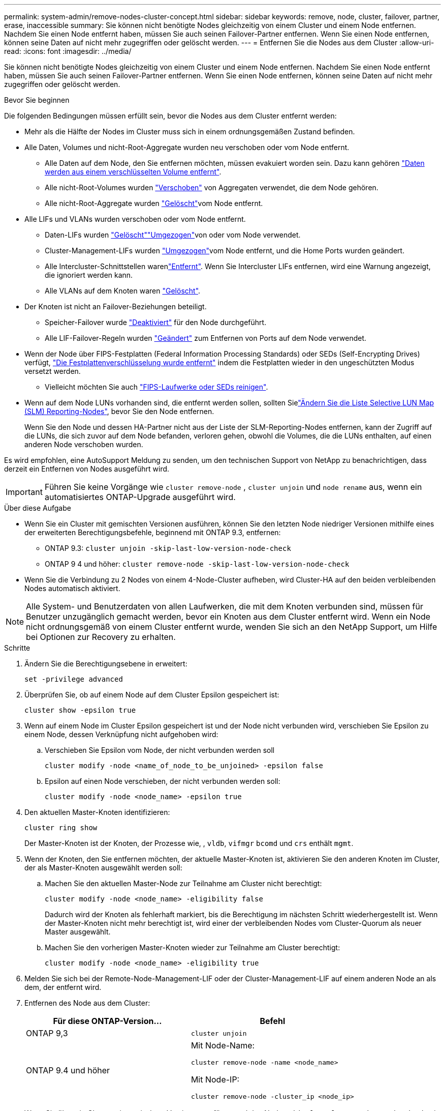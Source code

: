 ---
permalink: system-admin/remove-nodes-cluster-concept.html 
sidebar: sidebar 
keywords: remove, node, cluster, failover, partner, erase, inaccessible 
summary: Sie können nicht benötigte Nodes gleichzeitig von einem Cluster und einem Node entfernen. Nachdem Sie einen Node entfernt haben, müssen Sie auch seinen Failover-Partner entfernen. Wenn Sie einen Node entfernen, können seine Daten auf nicht mehr zugegriffen oder gelöscht werden. 
---
= Entfernen Sie die Nodes aus dem Cluster
:allow-uri-read: 
:icons: font
:imagesdir: ../media/


[role="lead"]
Sie können nicht benötigte Nodes gleichzeitig von einem Cluster und einem Node entfernen. Nachdem Sie einen Node entfernt haben, müssen Sie auch seinen Failover-Partner entfernen. Wenn Sie einen Node entfernen, können seine Daten auf nicht mehr zugegriffen oder gelöscht werden.

.Bevor Sie beginnen
Die folgenden Bedingungen müssen erfüllt sein, bevor die Nodes aus dem Cluster entfernt werden:

* Mehr als die Hälfte der Nodes im Cluster muss sich in einem ordnungsgemäßen Zustand befinden.
* Alle Daten, Volumes und nicht-Root-Aggregate wurden neu verschoben oder vom Node entfernt.
+
** Alle Daten auf dem Node, den Sie entfernen möchten, müssen evakuiert worden sein. Dazu kann gehören link:../encryption-at-rest/secure-purge-data-encrypted-volume-concept.html["Daten werden aus einem verschlüsselten Volume entfernt"].
** Alle nicht-Root-Volumes wurden link:../volumes/move-volume-task.html["Verschoben"] von Aggregaten verwendet, die dem Node gehören.
** Alle nicht-Root-Aggregate wurden link:../disks-aggregates/commands-manage-aggregates-reference.html["Gelöscht"]vom Node entfernt.


* Alle LIFs und VLANs wurden verschoben oder vom Node entfernt.
+
** Daten-LIFs wurden link:../networking/delete_a_lif.html["Gelöscht"]link:../networking/migrate_a_lif.html["Umgezogen"]von oder  vom Node verwendet.
** Cluster-Management-LIFs wurden link:../networking/migrate_a_lif.html["Umgezogen"]vom Node entfernt, und die Home Ports wurden geändert.
** Alle Intercluster-Schnittstellen warenlink:../networking/delete_a_lif.html["Entfernt"]. Wenn Sie Intercluster LIFs entfernen, wird eine Warnung angezeigt, die ignoriert werden kann.
** Alle VLANs auf dem Knoten waren link:../networking/configure_vlans_over_physical_ports.html#delete-a-vlan["Gelöscht"].


* Der Knoten ist nicht an Failover-Beziehungen beteiligt.
+
** Speicher-Failover wurde link:../high-availability/ha_commands_for_enabling_and_disabling_storage_failover.html["Deaktiviert"] für den Node durchgeführt.
** Alle LIF-Failover-Regeln wurden link:../networking/commands_for_managing_failover_groups_and_policies.html["Geändert"] zum Entfernen von Ports auf dem Node verwendet.


* Wenn der Node über FIPS-Festplatten (Federal Information Processing Standards) oder SEDs (Self-Encrypting Drives) verfügt, link:../encryption-at-rest/return-seds-unprotected-mode-task.html["Die Festplattenverschlüsselung wurde entfernt"] indem die Festplatten wieder in den ungeschützten Modus versetzt werden.
+
** Vielleicht möchten Sie auch link:../encryption-at-rest/sanitize-fips-drive-sed-task.html["FIPS-Laufwerke oder SEDs reinigen"].


* Wenn auf dem Node LUNs vorhanden sind, die entfernt werden sollen, sollten Sielink:https://docs.netapp.com/us-en/ontap/san-admin/modify-slm-reporting-nodes-task.html["Ändern Sie die Liste Selective LUN Map (SLM) Reporting-Nodes"], bevor Sie den Node entfernen.
+
Wenn Sie den Node und dessen HA-Partner nicht aus der Liste der SLM-Reporting-Nodes entfernen, kann der Zugriff auf die LUNs, die sich zuvor auf dem Node befanden, verloren gehen, obwohl die Volumes, die die LUNs enthalten, auf einen anderen Node verschoben wurden.



Es wird empfohlen, eine AutoSupport Meldung zu senden, um den technischen Support von NetApp zu benachrichtigen, dass derzeit ein Entfernen von Nodes ausgeführt wird.


IMPORTANT: Führen Sie keine Vorgänge wie `cluster remove-node` , `cluster unjoin` und `node rename` aus, wenn ein automatisiertes ONTAP-Upgrade ausgeführt wird.

.Über diese Aufgabe
* Wenn Sie ein Cluster mit gemischten Versionen ausführen, können Sie den letzten Node niedriger Versionen mithilfe eines der erweiterten Berechtigungsbefehle, beginnend mit ONTAP 9.3, entfernen:
+
** ONTAP 9.3: `cluster unjoin -skip-last-low-version-node-check`
** ONTAP 9 4 und höher: `cluster remove-node -skip-last-low-version-node-check`


* Wenn Sie die Verbindung zu 2 Nodes von einem 4-Node-Cluster aufheben, wird Cluster-HA auf den beiden verbleibenden Nodes automatisch aktiviert.



NOTE: Alle System- und Benutzerdaten von allen Laufwerken, die mit dem Knoten verbunden sind, müssen für Benutzer unzugänglich gemacht werden, bevor ein Knoten aus dem Cluster entfernt wird. Wenn ein Node nicht ordnungsgemäß von einem Cluster entfernt wurde, wenden Sie sich an den NetApp Support, um Hilfe bei Optionen zur Recovery zu erhalten.

.Schritte
. Ändern Sie die Berechtigungsebene in erweitert:
+
[source, cli]
----
set -privilege advanced
----
. Überprüfen Sie, ob auf einem Node auf dem Cluster Epsilon gespeichert ist:
+
[source, cli]
----
cluster show -epsilon true
----
. Wenn auf einem Node im Cluster Epsilon gespeichert ist und der Node nicht verbunden wird, verschieben Sie Epsilon zu einem Node, dessen Verknüpfung nicht aufgehoben wird:
+
.. Verschieben Sie Epsilon vom Node, der nicht verbunden werden soll
+
[source, cli]
----
cluster modify -node <name_of_node_to_be_unjoined> -epsilon false
----
.. Epsilon auf einen Node verschieben, der nicht verbunden werden soll:
+
[source, cli]
----
cluster modify -node <node_name> -epsilon true
----


. Den aktuellen Master-Knoten identifizieren:
+
[source, cli]
----
cluster ring show
----
+
Der Master-Knoten ist der Knoten, der Prozesse wie, , `vldb`, `vifmgr` `bcomd` und `crs` enthält `mgmt`.

. Wenn der Knoten, den Sie entfernen möchten, der aktuelle Master-Knoten ist, aktivieren Sie den anderen Knoten im Cluster, der als Master-Knoten ausgewählt werden soll:
+
.. Machen Sie den aktuellen Master-Node zur Teilnahme am Cluster nicht berechtigt:
+
[source, cli]
----
cluster modify -node <node_name> -eligibility false
----
+
Dadurch wird der Knoten als fehlerhaft markiert, bis die Berechtigung im nächsten Schritt wiederhergestellt ist. Wenn der Master-Knoten nicht mehr berechtigt ist, wird einer der verbleibenden Nodes vom Cluster-Quorum als neuer Master ausgewählt.

.. Machen Sie den vorherigen Master-Knoten wieder zur Teilnahme am Cluster berechtigt:
+
[source, cli]
----
cluster modify -node <node_name> -eligibility true
----


. Melden Sie sich bei der Remote-Node-Management-LIF oder der Cluster-Management-LIF auf einem anderen Node an als dem, der entfernt wird.
. Entfernen des Node aus dem Cluster:
+
|===
| Für diese ONTAP-Version... | Befehl 


 a| 
ONTAP 9,3
 a| 
[source, cli]
----
cluster unjoin
----


 a| 
ONTAP 9.4 und höher
 a| 
Mit Node-Name:

[source, cli]
----
cluster remove-node -name <node_name>
----
Mit Node-IP:

[source, cli]
----
cluster remove-node -cluster_ip <node_ip>
----
|===
+
Wenn Sie über ein Cluster mit gemischten Versionen verfügen und den Node `-skip-last-low-version-node-check` mit der letzten niedrigeren Version entfernen, verwenden Sie den Parameter mit diesen Befehlen.

+
Das System informiert Sie über Folgendes:

+
** Außerdem müssen Sie den Failover-Partner des Node aus dem Cluster entfernen.
** Nachdem der Node entfernt wurde und bevor er einem Cluster erneut beitreten kann, müssen Sie die Startmenü-Option (4) Clean Configuration verwenden und alle Festplatten oder Optionen (9) Configure Advanced Drive Partitioning initialisieren, um die Konfiguration des Node zu löschen und alle Festplatten zu initialisieren.
+
Wenn die Bedingungen angegeben sind, die Sie vor dem Entfernen des Node berücksichtigen müssen, wird eine Fehlermeldung generiert. Beispielsweise könnte die Meldung angeben, dass der Node über gemeinsam genutzte Ressourcen verfügt, die Sie entfernen müssen, oder dass sich der Node in einer Cluster HA-Konfiguration oder in einer Storage-Failover-Konfiguration befindet, die Sie deaktivieren müssen.

+
Wenn der Knoten der Quorum-Master ist, verliert der Cluster kurz und kehrt dann zum Quorum zurück. Dieser Quorum-Verlust ist temporär und hat keine Auswirkungen auf Datenoperationen.



. Wenn eine Fehlermeldung auf Fehlerbedingungen hinweist, beheben Sie diese Bedingungen und führen Sie den `cluster remove-node` `cluster unjoin` Befehl oder erneut aus.
+
Der Node wird automatisch neu gebootet, wenn er erfolgreich aus dem Cluster entfernt wurde.

. Löschen Sie bei einer Neuzuordnung des Node die Node-Konfiguration und initialisieren Sie alle Festplatten:
+
.. Drücken Sie während des Bootens Strg-C, um das Boot-Menü anzuzeigen, wenn Sie dazu aufgefordert werden.
.. Wählen Sie die Startmenüoption (4) Konfiguration bereinigen und initialisieren Sie alle Festplatten.


. Zurück zur Administrator-Berechtigungsebene:
+
[source, cli]
----
set -privilege admin
----
. Wiederholen Sie die vorherigen Schritte, um den Failover-Partner aus dem Cluster zu entfernen.

